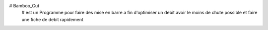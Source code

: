# Bamboo_Cut
    # est un Programme pour faire des mise en barre a fin d'optimiser un debit avoir le moins de chute possible et faire une fiche de debit rapidement
